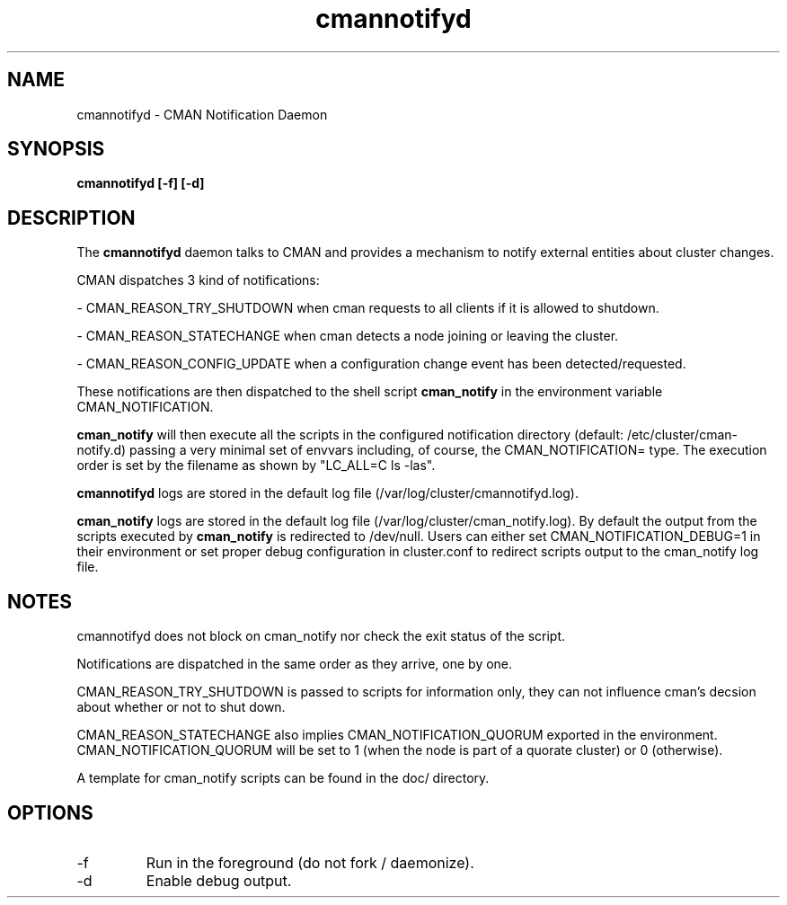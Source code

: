 .TH "cmannotifyd" "8" "November 2008" "" "CMAN Notification Daemon"
.SH "NAME"
cmannotifyd \- CMAN Notification Daemon
.SH "SYNOPSIS"
\fBcmannotifyd [\-f] [\-d]
.SH "DESCRIPTION"
.PP 
The \fBcmannotifyd\fP daemon talks to CMAN and provides a mechanism to notify
external entities about cluster changes.

CMAN dispatches 3 kind of notifications:

\- CMAN_REASON_TRY_SHUTDOWN when cman requests to all clients if it is allowed
to shutdown.

\- CMAN_REASON_STATECHANGE when cman detects a node joining or leaving the
cluster.

\- CMAN_REASON_CONFIG_UPDATE when a configuration change event has been
detected/requested.

These notifications are then dispatched to the shell script 
.B cman_notify 
in the environment variable CMAN_NOTIFICATION.

.B cman_notify
will then execute all the scripts in the configured notification
directory (default: /etc/cluster/cman-notify.d) passing a very minimal set of
envvars including, of course, the CMAN_NOTIFICATION= type.
The execution order is set by the filename as shown by "LC_ALL=C ls -las".

.B cmannotifyd 
logs are stored in the default log file
(/var/log/cluster/cmannotifyd.log).

.B cman_notify 
logs are stored in the default log file
(/var/log/cluster/cman_notify.log). By default the output from the scripts
executed by 
.B cman_notify
is redirected to /dev/null.
Users can either set CMAN_NOTIFICATION_DEBUG=1 in their environment or
set proper debug configuration in cluster.conf to redirect scripts output
to the cman_notify log file.

.SH "NOTES"
cmannotifyd does not block on cman_notify nor check the exit
status of the script. 

Notifications are dispatched in the same order as they
arrive, one by one.

CMAN_REASON_TRY_SHUTDOWN is passed to scripts for information only, they
can not influence cman's decsion about whether or not to shut down.

CMAN_REASON_STATECHANGE also implies CMAN_NOTIFICATION_QUORUM exported
in the environment. CMAN_NOTIFICATION_QUORUM will be set to 1 (when the node
is part of a quorate cluster) or 0 (otherwise).

A template for cman_notify scripts can be found in the doc/ directory.

.SH "OPTIONS"
.IP "\-f"
Run in the foreground (do not fork / daemonize).
.IP "\-d"
Enable debug output.
